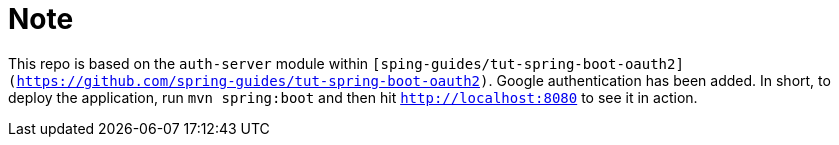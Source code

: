 :star: {asterisk}
:all: {asterisk}{asterisk}

= Note

This repo is based on the `auth-server` module within `[sping-guides/tut-spring-boot-oauth2](https://github.com/spring-guides/tut-spring-boot-oauth2)`. Google authentication has been added.
In short, to deploy the application, run `mvn spring:boot` and then hit `http://localhost:8080` to see it in action. 

